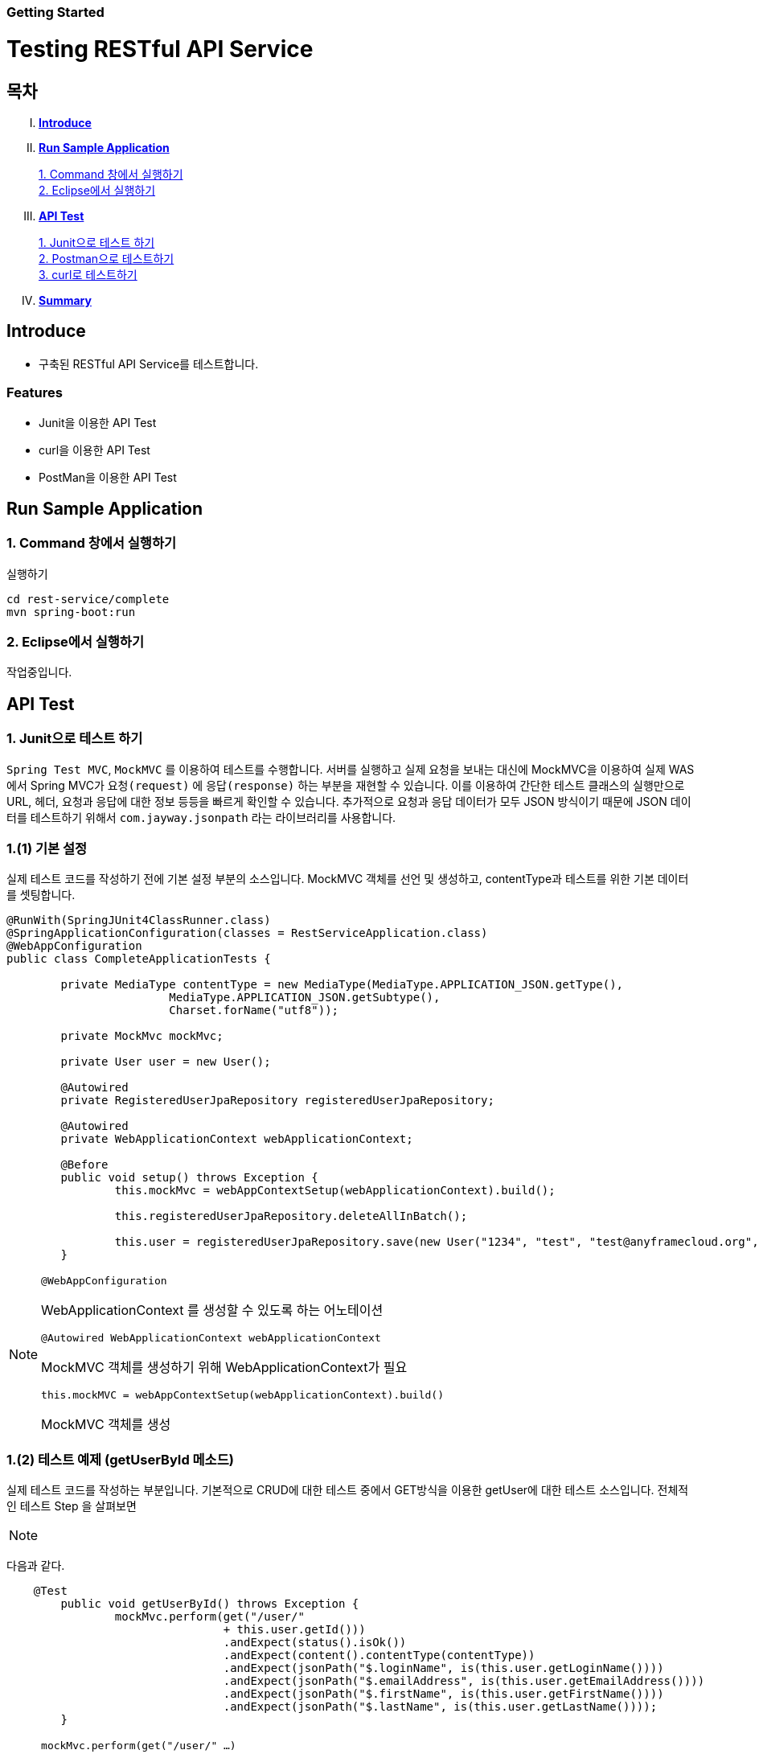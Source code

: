 Getting Started
~~~~~~~~~~~~~~

= Testing RESTful API Service

== 목차
..... *<<intro>>*

..... *<<main1>>*

        <<section1-1>>::
        <<section1-2>>::

..... *<<main2>>*

        <<section2-1>>::
        <<section2-2>>::
        <<section2-3>>::

..... *<<outro>>*


// Page 구분
<<<



[[intro]]
== Introduce
* 구축된 RESTful API Service를 테스트합니다.

=== Features
* Junit을 이용한 API Test
* curl을 이용한 API Test
* PostMan을 이용한 API Test


// Page 구분
<<<

[[main1]]
== Run Sample Application

[[section1-1]]
=== 1. Command 창에서 실행하기

.실행하기
....
cd rest-service/complete
mvn spring-boot:run
....

[[section1-2]]
=== 2. Eclipse에서 실행하기
작업중입니다.


// Page 구분
<<<

[[main2]]
== API Test



[[section2-1]]
=== 1. Junit으로 테스트 하기
`Spring Test MVC`, `MockMVC` 를 이용하여 테스트를 수행합니다. 서버를 실행하고 실제 요청을 보내는 대신에 MockMVC을 이용하여 실제 WAS에서 Spring MVC가 `요청(request)` 에 `응답(response)` 하는 부분을 재현할 수 있습니다.
이를 이용하여 간단한 테스트 클래스의 실행만으로 URL, 헤더, 요청과 응답에 대한 정보 등등을 빠르게 확인할 수 있습니다.
추가적으로 요청과 응답 데이터가 모두 JSON 방식이기 때문에 JSON 데이터를 테스트하기 위해서 `com.jayway.jsonpath` 라는 라이브러리를 사용합니다.

=== 1.(1) 기본 설정
실제 테스트 코드를 작성하기 전에 기본 설정 부분의 소스입니다.
MockMVC 객체를 선언 및 생성하고, contentType과 테스트를 위한 기본 데이터를 셋팅합니다.

[source, java]
--------------------------------------------
@RunWith(SpringJUnit4ClassRunner.class)
@SpringApplicationConfiguration(classes = RestServiceApplication.class)
@WebAppConfiguration
public class CompleteApplicationTests {

	private MediaType contentType = new MediaType(MediaType.APPLICATION_JSON.getType(),
			MediaType.APPLICATION_JSON.getSubtype(),
			Charset.forName("utf8"));

	private MockMvc mockMvc;

	private User user = new User();

	@Autowired
	private RegisteredUserJpaRepository registeredUserJpaRepository;

	@Autowired
	private WebApplicationContext webApplicationContext;

	@Before
	public void setup() throws Exception {
		this.mockMvc = webAppContextSetup(webApplicationContext).build();

		this.registeredUserJpaRepository.deleteAllInBatch();

		this.user = registeredUserJpaRepository.save(new User("1234", "test", "test@anyframecloud.org", "kim", "test"));
	}
--------------------------------------------

[NOTE]
====
.`@WebAppConfiguration`
WebApplicationContext 를 생성할 수 있도록 하는 어노테이션

.`@Autowired WebApplicationContext webApplicationContext`
MockMVC 객체를 생성하기 위해 WebApplicationContext가 필요

.`this.mockMVC = webAppContextSetup(webApplicationContext).build()`
MockMVC 객체를 생성
====

=== 1.(2) 테스트 예제 (getUserById 메소드)
실제 테스트 코드를 작성하는 부분입니다. 기본적으로 CRUD에 대한 테스트 중에서 GET방식을 이용한 getUser에 대한 테스트 소스입니다.
전체적인 테스트 Step 을 살펴보면

[NOTE]
====
./user/{userId} 에 GET으로 실행한다.
.HTTP 상태 코드가 200 인지 확인
.content Type이 'application/json'이고 character set이 utf8인지 확인
.JsonPath 표현인 $.을 이용하여 원하는 값인지 확인
====

다음과 같다.

[source, java]
--------------------------------------------
    @Test
	public void getUserById() throws Exception {
		mockMvc.perform(get("/user/"
				+ this.user.getId()))
				.andExpect(status().isOk())
				.andExpect(content().contentType(contentType))
				.andExpect(jsonPath("$.loginName", is(this.user.getLoginName())))
				.andExpect(jsonPath("$.emailAddress", is(this.user.getEmailAddress())))
				.andExpect(jsonPath("$.firstName", is(this.user.getFirstName())))
				.andExpect(jsonPath("$.lastName", is(this.user.getLastName())));
	}
--------------------------------------------

[NOTE]
====
.`mockMvc.perform(get("/user/" ...)`
WebApplicationContext 를 생성할 수 있도록 하는 어노테이션

.`.andExpect(...)`
요청에 대한 응답 정보를 확인

.`jsosnPath(...)`
JSON 형식의 데이터를 $.을 이용하여 확인
====

* 다른 테스트 케이스는 소스를 참고하시기 바랍니다.

[[section2-2]]
=== 2. Postman으로 테스트하기

NOTE: Postman은 크롬 확장 어플리케이션 중 하나일 뿐 많은 RestAPI Test Tool이 존재합니다.(예> SOAP UI 등)

==== 2.(1) Request URL 및 Header
image:image_postman_header.png[Postman Header]

==== 2.(2) Request Body
[source, Json]
--------------------------------------------
{
    "loginName":"anyframecloud",
    "emailAddress":"anyframecloud@api.com",
    "firstName":"cloud",
    "lastName":"anyframe"
}
--------------------------------------------
image:image_postman_payload.png[Postman RequestBody]

==== 2.(3) Response
image:image_postman_response.png[Postman Response]

.. 응답코드 *_201 Created_* 를 확인할 수 있습니다.
.. Application Console에 Log를 통해 정상적으로 API 호출이 이뤄진 것을 확인할 수 있습니다.



[[section2-3]]
=== 3. curl로 테스트하기


==== 3.(1) curl로 API 호출하기
[source, Shell]
----
curl -X POST http://localhost:8081/user \
-H "Content-Type: application/json" \
-d '{"loginName":"anyframecloud","emailAddress":"cloud@api.com","firstName":"cloud","lastName":"anyframe"}'
----
NOTE: Window 사용자는 Git Bash로도 테스트가 가능합니다.

==== 3.(2) Response
image:image_curl_response.png[curl response]



// Page 구분
<<<


[[outro]]
== Summary